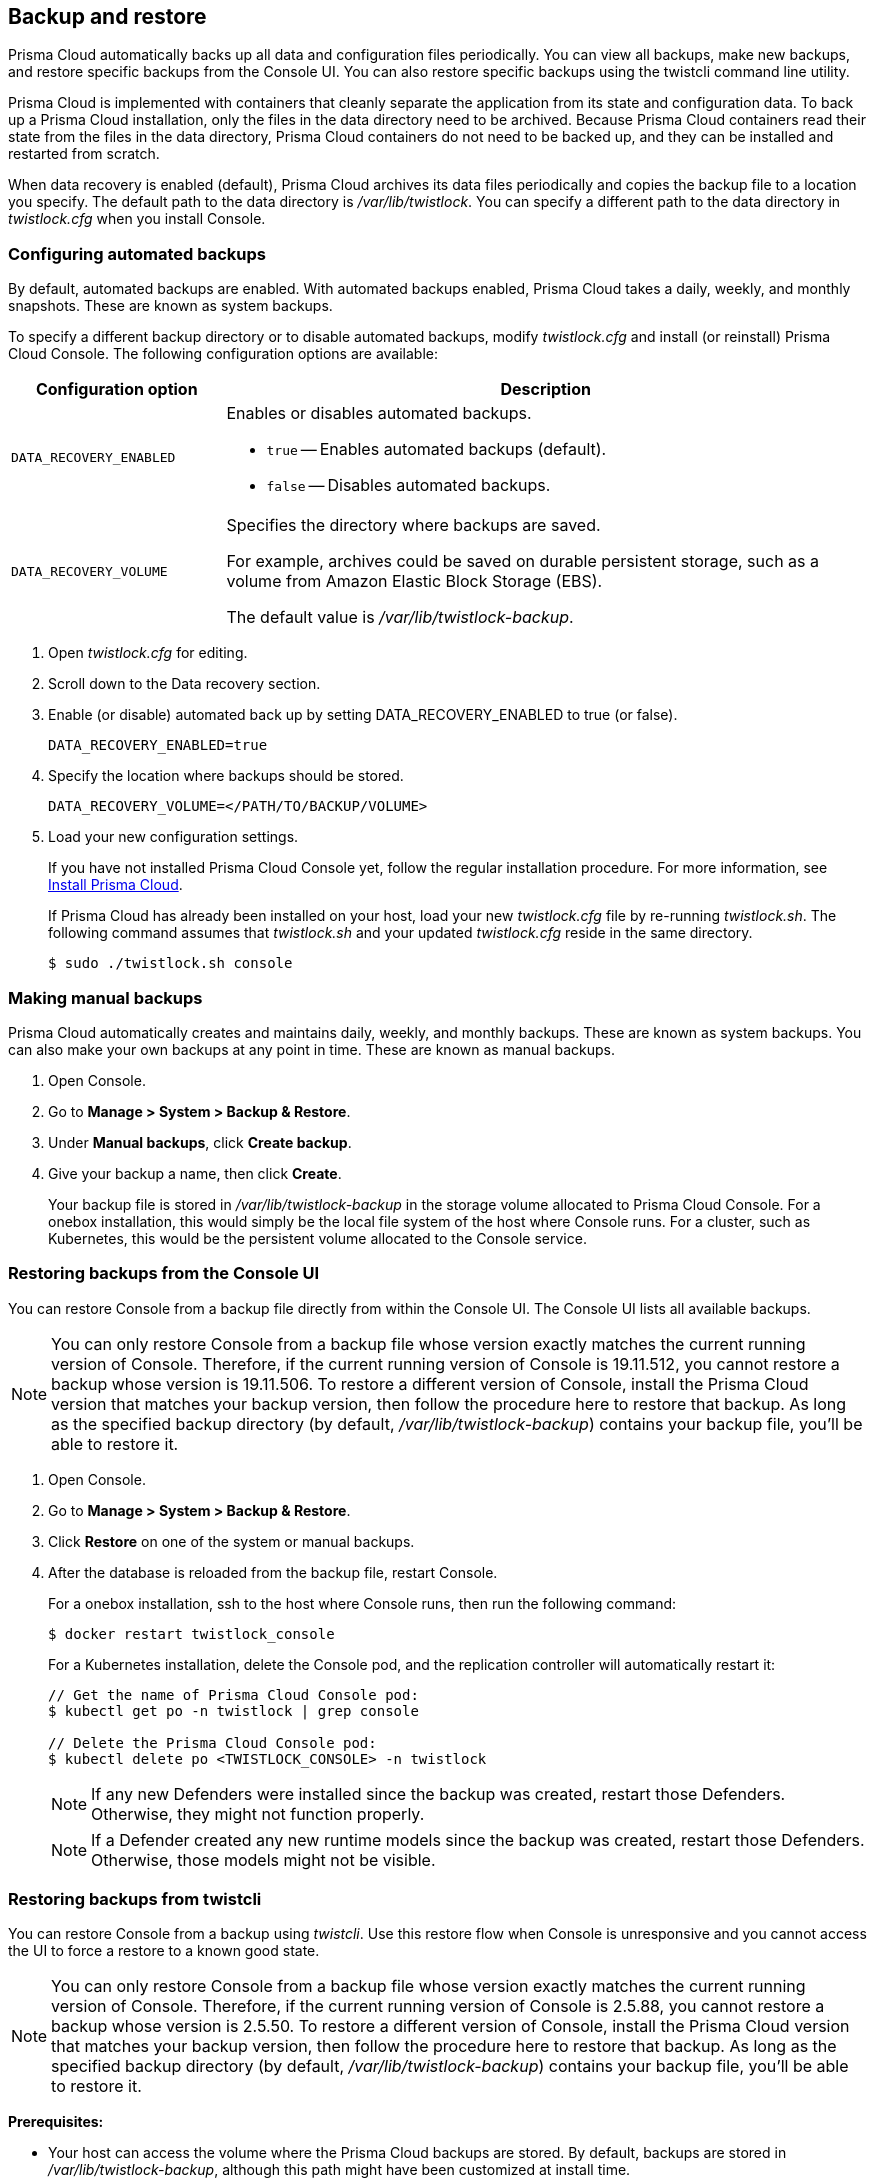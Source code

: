 == Backup and restore

Prisma Cloud automatically backs up all data and configuration files periodically.
You can view all backups, make new backups, and restore specific backups from the Console UI.
You can also restore specific backups using the twistcli command line utility.

Prisma Cloud is implemented with containers that cleanly separate the application from its state and configuration data.
To back up a Prisma Cloud installation, only the files in the data directory need to be archived.
Because Prisma Cloud containers read their state from the files in the data directory, Prisma Cloud containers do not need to be backed up, and they can be installed and restarted from scratch.

When data recovery is enabled (default), Prisma Cloud archives its data files periodically and copies the backup file to a location you specify.
The default path to the data directory is _/var/lib/twistlock_.
You can specify a different path to the data directory in _twistlock.cfg_ when you install Console.

[.task]
=== Configuring automated backups

By default, automated backups are enabled.
With automated backups enabled, Prisma Cloud takes a daily, weekly, and monthly snapshots.
These are known as system backups.

To specify a different backup directory or to disable automated backups, modify _twistlock.cfg_ and install (or reinstall) Prisma Cloud Console.
The following configuration options are available:

[cols="25%,75%a", options="header"]
|===
|Configuration option
|Description

|`DATA_RECOVERY_ENABLED`
|Enables or disables automated backups.

* `true` -- Enables automated backups (default).
* `false` -- Disables automated backups.

|`DATA_RECOVERY_VOLUME`
|Specifies the directory where backups are saved.

For example, archives could be saved on durable persistent storage, such as a volume from Amazon Elastic Block Storage (EBS).

The default value is _/var/lib/twistlock-backup_.
|===

[.procedure]
. Open _twistlock.cfg_ for editing.

. Scroll down to the Data recovery section.

. Enable (or disable) automated back up by setting DATA_RECOVERY_ENABLED to true (or false).
+
  DATA_RECOVERY_ENABLED=true

. Specify the location where backups should be stored.
+
  DATA_RECOVERY_VOLUME=</PATH/TO/BACKUP/VOLUME>

. Load your new configuration settings.
+
If you have not installed Prisma Cloud Console yet, follow the regular installation procedure.
For more information, see xref:../install/getting_started.adoc[Install Prisma Cloud].
+
If Prisma Cloud has already been installed on your host, load your new _twistlock.cfg_ file by re-running _twistlock.sh_.
The following command assumes that _twistlock.sh_ and your updated _twistlock.cfg_ reside in the same directory.
+
  $ sudo ./twistlock.sh console


[.task]
=== Making manual backups

Prisma Cloud automatically creates and maintains daily, weekly, and monthly backups.
These are known as system backups.
You can also make your own backups at any point in time.
These are known as manual backups.

[.procedure]
. Open Console.

. Go to *Manage > System > Backup & Restore*.

. Under *Manual backups*, click *Create backup*.

. Give your backup a name, then click *Create*.
+
Your backup file is stored in _/var/lib/twistlock-backup_ in the storage volume allocated to Prisma Cloud Console.
For a onebox installation, this would simply be the local file system of the host where Console runs.
For a cluster, such as Kubernetes, this would be the persistent volume allocated to the Console service.

[#_restore_console_ui]
[.task]
=== Restoring backups from the Console UI

You can restore Console from a backup file directly from within the Console UI.
The Console UI lists all available backups.

NOTE: You can only restore Console from a backup file whose version exactly matches the current running version of Console.
Therefore, if the current running version of Console is 19.11.512, you cannot restore a backup whose version is 19.11.506.
To restore a different version of Console, install the Prisma Cloud version that matches your backup version, then follow the procedure here to restore that backup.
As long as the specified backup directory (by default, _/var/lib/twistlock-backup_) contains your backup file, you'll be able to restore it.

[.procedure]
. Open Console.

. Go to *Manage > System > Backup & Restore*.

. Click *Restore* on one of the system or manual backups.

. After the database is reloaded from the backup file, restart Console.
+
For a onebox installation, ssh to the host where Console runs, then run the following command:
+
  $ docker restart twistlock_console
+
For a Kubernetes installation, delete the Console pod, and the replication controller will automatically restart it:
+
[source,bash]
----
// Get the name of Prisma Cloud Console pod:
$ kubectl get po -n twistlock | grep console

// Delete the Prisma Cloud Console pod:
$ kubectl delete po <TWISTLOCK_CONSOLE> -n twistlock
----
+
NOTE: If any new Defenders were installed since the backup was created, restart those Defenders.
Otherwise, they might not function properly.
+
NOTE: If a Defender created any new runtime models since the backup was created, restart those Defenders.
Otherwise, those models might not be visible.


[.task]
=== Restoring backups from twistcli

You can restore Console from a backup using _twistcli_.
Use this restore flow when Console is unresponsive and you cannot access the UI to force a restore to a known good state.

NOTE: You can only restore Console from a backup file whose version exactly matches the current running version of Console.
Therefore, if the current running version of Console is 2.5.88, you cannot restore a backup whose version is 2.5.50.
To restore a different version of Console, install the Prisma Cloud version that matches your backup version, then follow the procedure here to restore that backup.
As long as the specified backup directory (by default, _/var/lib/twistlock-backup_) contains your backup file, you'll be able to restore it.

*Prerequisites:*

* Your host can access the volume where the Prisma Cloud backups are stored.
By default, backups are stored in _/var/lib/twistlock-backup_, although this path might have been customized at install time.

* Your host can access the Prisma Cloud's data volume.
By default, the data volume is located in _/var/lib/twistlock_, although this path might have been customized at install time.

* Your version of _twistcli_ matches the version of the backup you want to restore.

[.procedure]
. Go to the directory where you unpacked the Prisma Cloud release.

. Run the _twistcli restore_ command.
Run _twistcli restore --help_ to see all arguments.

.. List all available backups.
To list all files in the default backup folder (/var/lib/twistlock-backup), run _twistcli restore_ without any arguments:
+
  $ ./twistcli restore
+
To list all backup files in a specific location, run:
+
  $ ./twistcli restore <PATH/TO/FOLDER>

.. Choose a file to restore by entering the number that corresponds with the backup file.
+
For example:
+
```
aqsa@aqsa-faith: ./twistcli restore --data-recovery-folder /var/lib/twistlock-backup/
Please select from the following:
0: backup1      2.5.91  2018-08-07 15:10:10 +0000 UTC
1: daily        2.5.91  2018-08-06 16:10:48 +0000 UTC
2: monthly      2.5.91  2018-08-06 16:10:48 +0000 UTC
3: weekly       2.5.91  2018-08-06 16:10:48 +0000 UTC
Please enter your selection:
0
```
. After the database is reloaded from the backup file, re-install/restart Console.
+
For a onebox installation, ssh to the host where Console runs, then rerun the installer:
+
  $ sudo ./twistlock.sh -ys onebox
+
For a Kubernetes installation, delete the Console pod, and the replication controller will automatically restart it:
+
[source,bash]
----
// Get the name of Prisma Cloud Console pod:
$ kubectl get po -n twistlock | grep console

// Delete the Prisma Cloud Console pod:
$ kubectl delete po <TWISTLOCK_CONSOLE> -n twistlock
----
+
NOTE: If any new Defenders were installed since the backup was created, restart those Defenders.
Otherwise, they might not function properly.
+
NOTE: If a Defender created any new runtime models since the backup was created, restart those Defenders.
Otherwise, those models might not be visible.

ifdef::compute_edition[]

[.task]
=== Restoring Fargate Console

When restoring a Console running on Fargate perform the following steps:

[.procedure]
. Create a new xref:../install/install_console_on_fargate.adoc[Console Fargate task].

. Create Console's first administrative account and enter your license.

. Go to *Manage > Defenders > Names* and enter a SubjectAlternativeName (SAN) that does not conflict with the existing SANs of the Console to be restored.
+
This is only a temporary SAN (e.g. example.com).

. <<_restore_console_ui>>.

. Restart the Console by stopping the task and allowing the scheduler to create a new Console task.

endif::compute_edition[]

=== Downloading backup files

Prisma Cloud Compute lets you download backup files so that they can be copied to another location.
Backup files can be downloaded from the Console. Go to *Manage > System > Backup & Restore*, and click *Actions > Export* to download a backup.
